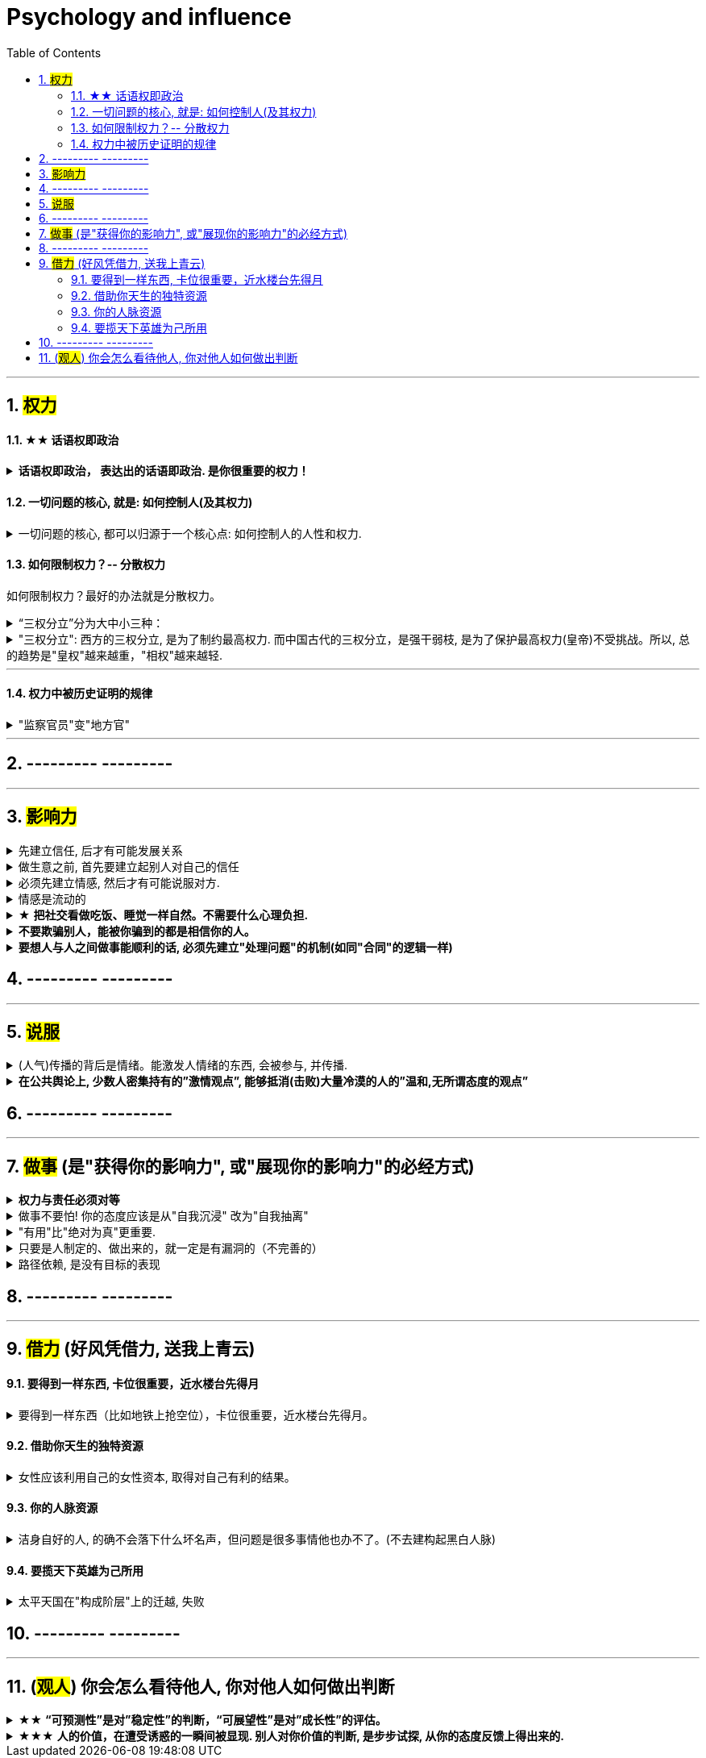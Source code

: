 
= Psychology and influence
:toc: left
:toclevels: 3
:sectnums:
//:stylesheet: myAdocCss.css

'''


== #权力#

==== ★★ 话语权即政治

.*话语权即政治， 表达出的话语即政治. 是你很重要的权力！*
[%collapsible%close]
====
- 每个人都偏爱自己的主张——不是因为这是他(她)想出来的，而是该主张与他(她)的潜在信仰和偏好(即价值观)相适应（相一致）。
- *我的看法未必对别人有影响, 但对自己却很重要。这表达了你自己的价值排序, 好恶、爱憎，等等。*
- “那是他的价值观，我说的是我的！”
- 这一类问题往往并没有谁对谁错，关键要逻辑自洽. (但**逻辑自洽, 不等于就是真相.** 柯南探案中逻辑是自洽的, 但作品故事依然是编的)

'''
====



==== 一切问题的核心, 就是: 如何控制人(及其权力)

.一切问题的核心, 都可以归源于一个核心点: 如何控制人的人性和权力.
[%collapsible%close]
====
- 官员管理问题, 宦官问题, 外戚问题, 中朝外朝问题, 诸侯军阀问题, 党争问题, 人事斗争问题, 抗击与控制少数民族入侵问题. 本质都是"如何控制人"的问题

- 有贤而不知，知贤而不用，用贤而不委，委贤而不信，此四者古今之通患也。
有贤才, 却不知道他们的存在， +
知道了贤才的存在, 却不使用他们， +
即使用了, 却不委以重任， +
即使委以重任, 却不信任人家， +
这是很多人会犯的错误。

'''
====



==== 如何限制权力？-- 分散权力

如何限制权力？最好的办法就是分散权力。

.“三权分立”分为大中小三种：
[%collapsible%close]
====
[.small]
[options="autowidth" cols="1a,1a"]
|===
|Header 1 |Header 2

|大三权分立 :
|党、议、行

|中三权分立:
|立法权、行政权, 司法权

|小三权分立:
|把行政权划分为: 决策权、执行权、监督权
|===

'''
====


."三权分立": 西方的三权分立, 是为了制约最高权力. 而中国古代的三权分立，是强干弱枝, 是为了保护最高权力(皇帝)不受挑战。所以, 总的趋势是"皇权"越来越重，"相权"越来越轻.
[%collapsible%close]
====
image:img/0046.svg[,]

'''
====



'''

==== 权力中被历史证明的规律

."监察官员"变"地方官"
[%collapsible%close]
====
在地方与中央的关系上，朝廷总信不过地方官，派出临时官员前去巡察。结果这些巡察的官员, 慢慢又变成固定的地方官，下一个朝代又要制定新的临时巡察制度，如此循环不已.

image:img/0047.svg[,]

'''
====








'''

== --------- ---------

'''
== #影响力#

.先建立信任, 后才有可能发展关系
[%collapsible%close]
====
人与人, 你与陌生人之间的关系, 肯定是从最冷, 最敌意, 再到熟悉亲近的. 所以你生活中遇到陌生人对你恶语相向, 是非常符合这个心理逻辑的.

'''
====


.做生意之前, 首先要建立起别人对自己的信任
[%collapsible%close]
====
*做生意之前, 首先要建立起别人对自己的信任. 换位思考: 你不相信别人, 你就不会放心去和别人做金钱交易.*

- 在对方心中还未建立起你的亲和性、可信度和权威感的情况下，就想说服对方, 是很少会成功的.
- 如果说客户只认识到了你的价值，但是并没有建立起对你的信任，一切就不会有下一步进展。
- 某些药，是为别的药服务的，它们被叫作“药引子”；同样，*某些沟通，是作为预备性的, 目的是为了让接下来的沟通更顺畅. 即, 在开展实际对话之前，我们有很多准备工作要做；在对话从浅水区. 渐渐迈向深水区的过程中，我们需要先建立起情感联系, 与基本共识.* (即: 郭德纲的"闲白"所起的功能)
所以, 那些演讲时，上台就急着煽情或者下结论的演讲者, 是不会有效果的.
- 双方已然失去了基本的信任，没有这个误会它也得有那个误会，没有事它也会生出事儿来。(两国关系也是如此)

'''
====


.必须先建立情感, 然后才有可能说服对方.
[%collapsible%close]
====
- 异性之间，顺序是: 先喜欢一个人的性格特质，然后才会对其肉体（性）产生兴趣，而非顺序相反。 不首先对一个人产生心理上的喜欢，是不会对其肉体产生爱的。
- 郭德纲再说评书前, 必先和观众闲白, 就是这个原因, 先建立起双方情感连接, 对方才会听你说事.
- 她说某品牌的安装师傅到家装空调, 会带一块布把这个地擦干净. 我说这块布要贵10％，*这块布擦的不是你们家地板，擦的不是你们家的机器，擦的是客户的心。*

'''
====


.情感是流动的
[%collapsible%close]
====
- 关系就如逆水行舟，如果没有得到改善、维持和发展，就会随着时间而衰退。人与人的关系不是变热就是变冷，没有保持不变的中间的关系。
- *任何一个运动系统如果要持续稳定地运行，必须要有持续稳定的能量源源不断地注入；否则，系统就会紊乱(熵增)，甚至崩溃。婚姻也是运动的系统，它若要持续稳定的运行，也需要持续稳定的能量源源不断地注入。*
- 感情是流动的，因而必须要有不流动的合同来规范我们的行为(做生意上)。

'''
====


.★ *把社交看做吃饭、睡觉一样自然。不需要什么心理负担.*
[%collapsible%close]
====
- 社交就像吃饭、睡觉一样重要，同样，也应该像吃饭、睡觉一样自然。*不要对它抱着过高的期待和目标，把它放低一点，让它成为你生命中一件自然而然的事情，把它跟你的形象、评价、标准松绑。*
- 你很难喜欢上嘉宾, 可以这样操作: 别把他想象成一个真人，你们可能这辈子都不会再见面了，你就当采访一个NPC（非玩家角色），就隔离那个情感。

- 对方也在乎你对他们的看法. 台上表演者, 也希望台下观众能与自己互动越热情越好. 而不是收到冷场.

'''
====


.*不要欺骗别人，能被你骗到的都是相信你的人。*
[%collapsible%close]
====

'''
====


.*要想人与人之间做事能顺利的话, 必须先建立"处理问题"的机制(如同"合同"的逻辑一样)*
[%collapsible%close]
====
- 夫妻之间应该建立一种就矛盾冲突进行讨论的机制（平等地位、就事论事, 相同权利）。如果没有机制, 很快地，争吵的焦点就不是本来要讨论的事情，而是“对方的态度如何不对”这种"机制"上的问题了. (所以, 美中两国对话, 就要先建立起双方对话的机制, 双方先达成共识.)

'''
====



== --------- ---------

'''

== #说服#

.(人气)传播的背后是情绪。能激发人情绪的东西, 会被参与, 并传播.
[%collapsible%close]
====
- 根据"消费者体验的心理动线", *要对这六个关键时刻(场景): 感知→接触→触动→行动→消费→分享, 来进行布局(进行说服性动作) . 这其实就是研究广告的人总结出的一个模型而已.*

'''
====

.*在公共舆论上, 少数人密集持有的”激情观点”, 能够抵消(击败)大量冷漠的人的”温和,无所谓态度的观点”*
[%collapsible%close]
====
- 对某一事物或现象, 能够影响政治家的, 永远是那些"充满激情的，密集"发声的少数群体, 而不是"沉默的, 或持无所谓态度的"大多数. 即少数的“炙热”的观点, 在任何时候都能击败大数的“温和”的观点。 +
在许多问题上，普通大众因为缺乏相关知识, 或缺乏明确的意见，这时, 少数人的密集关心，就可能会主导民意测验的结果。 +
*所以, 所谓的“公共”舆论，永远只是一个小团体的观点, 而不代表大众的想法.*

- 网络骂战不像实际战争, 战争能通过消灭敌人的肉体, 来彻底让他们不再能够发声. 而网络骂战不行. 骂不死敌人, 他们是永远能够”卷土重来”的. 所以, 双方从来不能够一方完全压倒另一方.

'''
====





== --------- ---------

'''

== #做事# (是"获得你的影响力", 或"展现你的影响力"的必经方式)

.*权力与责任必须对等*
[%collapsible%close]
====
- 消费者购买某产品, 必定要通过"用户之旅"的全过程. 所以不能让负责最前端内容推广的公关人, 直接承诺最后一个环节的销售成果.

'''
====


.做事不要怕! 你的态度应该是从"自我沉浸" 改为"自我抽离"
[%collapsible%close]
====
- 做事不要怕! 正确的做法是什么呢? 从"自我沉浸" 改为"自我抽离"(就像演员演戏一样). 不要把自己代入, 而是站在第三方角度, 来考虑你担心中会遇到的问题:

[.small]
[options="autowidth" cols="1a,1a"]
|===
|Header 1 |Header 2

|原因
|造成这些问题的原因是什么？包括表面原因, 和深层原因.  +
其中有哪些是由于我行动不当所导致的？有哪些是我无法控制、无法决定的？

|结果
|如果换了别人，他是否会跟我碰到一样的问题，会做得比我更好吗？

|带来的影响
|这个问题有哪些可能的结果？它们发生的可能性有多高？对我有多大的实质影响？ +
其实很多无论为何种结果，对你都没有实质性的影响。
|===

- 我经常劝年轻人，不要害怕，你的上级把任务交给你的时候，预期就是你会搞砸。你为什么觉得他会把一个绝对不能搞砸的事情, 交给你呢?

'''
====


."有用"比"绝对为真"更重要.
[%collapsible%close]
====
- **科学界一般公认，没有任何一种理论百分之百绝对正确。判断它真正价值的, 是它的实用性 (比如量子力学理论)。**即 : 对“某知识”的价值评判, 不在于其在哲学上是否绝对为真实，而在于它是否能让人得到力量。(即, 别本末倒置. “判断为真”只是手段, 不要把手段当目的.)

'''
====


.只要是人制定的、做出来的，就一定是有漏洞的（不完善的）
[%collapsible%close]
====
- 事情是人做出来的, 规则是人定出来的, 只要是人制定的、做出来的，就一定是有漏洞的（不完善的）、需要改进的, 创新的。(否则, 人类社会中的一切就不会再发展.)
- 重要的是，这些路不是用来局限住你的，而只意味着提供你一些选择的途径. *没有创新精神的人, 永远也只能是一个执行者。*
- “理在事中”，能成事就是有理。世事往往是“以迂为直”。如果两点之间的直线阻力却最大，那么这根直线，其实是最远的路径。
- 在“我是对的”和“有效果”之间，你必须做一个选择。你认为的好坏，和你的婚姻关系相比较，哪个更重要？

- *所有伟大的真理开始都离经叛道。权威的思想将它的某些力量赋予敢于向它挑战的人。没有创新精神的人永远也只能是一个执行者。* (就像郭德纲说的: 唱戏, 到七老八十了还亦步亦趋前人的做法? 你不可能永远是一个学徒!)

- 向那些疯狂的家伙们致敬，他们特立独行，他们桀骜不驯，他们惹事生非，他们格格不入，*他们用与众不同的眼光看待事物，他们不喜欢墨守成规，他们也不愿安于现状。你可以赞美他们，引用他们，反对他们，质疑他们，颂扬或是诋毁他们，但唯独不能漠视他们。因为他们改变了事物。*  — 乔布斯

'''
====

.路径依赖, 是没有目标的表现
[%collapsible%close]
====
- "因为以前这样做，所以现在也这样做..." 这个思考是错的。这样的路径不是根据目标来的，是**根据以往习惯来的(即路径依赖)，这是没有目标的表现。 (必须倒过来想, 以终为始. )**

- 对用户来说，他关心的是速度, 比如"扫描速度从20秒提升到10秒". 这个目标实现了，留存率自然就上来了。而不是公司一开始就把目标设计成"留存率"或用户"使用次数"，因为这只是"公司角度"的目标和需要, 而不是"用户"的目标和需要. 所以一定要站在用户的角度来考虑问题. 在“速度”这个目标下, 又能分解出很多个子目标.


'''
====




== --------- ---------

'''



== #借力# (好风凭借力, 送我上青云)


==== 要得到一样东西, 卡位很重要，近水楼台先得月

.要得到一样东西（比如地铁上抢空位），卡位很重要，近水楼台先得月。
[%collapsible%close]
====
- 同样，**要借助某权势人物的力量，卡位成为他们关系上最近的人, 是非常重要的。没人能在第一步就直接看到最后一步该怎么做, 但很多人还是能走通, 为什么？就在于他们的性格 -- 他们是通过试探，来一步步验证每一步的行动有效与否的，他们天生就有一种探索的乐趣精神，最终能摸着石头走过整条河。而不是要靠别人来告诉他们每一步该怎么走。**他们自己天生就是极强的探索，复盘，有效行为迭代，和不在意失败的开拓精神。

'''
====





==== 借助你天生的独特资源

.女性应该利用自己的女性资本, 取得对自己有利的结果。
[%collapsible%close]
====
"露出你的大腿"（有目的的为了自身利益）和"张开你的腿"有很大的不同.

'''
====



==== 你的人脉资源


.洁身自好的人, 的确不会落下什么坏名声，但问题是很多事情他也办不了。(不去建构起黑白人脉)
[%collapsible%close]
====
- 李鸿章背着甲午战败之名，同时还是《马关条约》的签约人，因此被全国认为是大汉奸. 名声很不好，大家都不敢跟他走得太近。维新时, 李鸿章当时已经没什么职位了，但是潜势力还很大，特别是在洋务派官僚中，其关系网比张之洞要更复杂。维新之后他救了很多人，只要李鸿章出面，这事一般都能办妥。 +
**而张之洞则洁身自好，**我们很难听说他和某某某有什么不正当的勾连，遇到要谈判就躲得远远的(远离可能的背锅). **他这种人的确不会落下什么坏名声，但问题是很多事情他也办不了。(不去建构起黑白人脉)**

'''
====



==== 要揽天下英雄为己所用

.太平天国在"构成阶层"上的迁越, 失败
[%collapsible%close]
====
[.small]
[options="autowidth" cols="1a,1a"]

|===
|Header 1 |Header 2

|-> 没有获取"士大夫"力量的支持
|洪秀全只上读书人去当文案等, 从不委任他们以更高的职务，不给他们官当。*太平天国就丧失了士大夫的支持。许多士大夫作过比较，如果太平天国成功了，士大夫的命运可能要比在清朝的统治下更悲惨。*

|-> 没有获取"西方强国"的支持
|太平军兴起后，**洋人也曾去考察. **美国公使说太平军不靠谱, *认为如果太平军当家的话，可能比清政府更难沟通，更没有规则，所以他们觉得还是支持清政府好些。 在西方看来, 太平军似乎不可能比清廷更有力地促进与西方的贸易, 西方列强也因此对叛乱保持中立.* (谈判与合作, 应该是双赢, 没有"两方都能得利"的双赢, 就不存在合作了)

|-> 没有"经济上"的认识
|太平天国的领导人, 没有认识到上海能作为"获取外援"来源的价值, 几乎没有做出"发展对外贸易"的努力.
|===

**所以，太平天国的组成, 到最后就只有农民阶层自己，其中混杂了大量社会边缘人士。**到了后期，尤其是1856年天京事变之后，大量的流民、土匪、以及像捻军这样的半匪半割据的势力, 也全部进来了。(即**太平军没有像宋江一样, 改变自己集团的人员身份阶层比例, 没能洗白自己.**) 因为那时候太平军已经实力减弱，所以不管什么人，只要愿意服从太平军，太平军就给他封号。他们就打着太平军的旗号，烧杀抢掠什么都干。
====



== --------- ---------

'''


== (#观人#) 你会怎么看待他人, 你对他人如何做出判断

.★★ *“可预测性”是对”稳定性”的判断，“可展望性”是对”成长性”的评估。*
[%collapsible%close]
====
- 如果你十次有八次把事情做到80分，两次做到60分，上司对你的预期就是80分；  +
如果你十次有六次把事情做到100分，四次不及格，那上司对你没有稳定的预期。

'''
====

.★★★ *人的价值，在遭受诱惑的一瞬间被显现. 别人对你价值的判断, 是步步试探, 从你的态度反馈上得出来的.*
[%collapsible%close]
====
- **权，然后知轻重；度，然后知长短。**物皆然，心为甚。 +
→ 权：本指秤锤，这里用作动词，指称物。  +
→ 称一称才知道轻重，量一量才知道长短，什麽东西都是如此，人心更是这样。

- 相形不如论心，论心不如择术.  +
观察人的相貌, 不如考察他的思想; 考察他的思想, 不如鉴别他立身处世的方法。

- 其实我并没有傻到每次约会都带女儿，我只是想试一下，他对我女儿的态度。


- 不要对自己提出提高薪水的要求感到愧疚：人做的最愚蠢的事情之一，就是有的人总是白干活。 *不要把自己白白捐献出去，否则，你不仅会失掉你应得的钱，还会贬低自己在别人眼中的价值。*

- 头部主播奉行的这种全网最低价，对品牌来说是慢性毒药。*当消费者长此以往习惯低价，品牌溢价就没了，以后价格很难上去。(形成了不该有的条件反射, 固化印象)*

- **你最低所需要的, 不等于你的价值。**在研究生时，我一年12,000美元也活得很不错。可是，我会因为生存只需要12,000美元, 就只要求拿这么多的薪水吗？ *如果你只想着你需要的程度（维持最低生活的），你永远也不会得到你所值的（与你价值相符的）。*

'''
====


